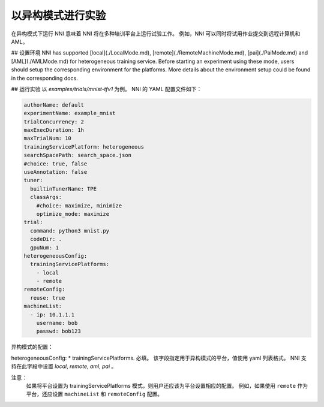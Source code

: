 **以异构模式进行实验**
===========================================

在异构模式下运行 NNI 意味着 NNI 将在多种培训平台上运行试验工作。 例如，NNI 可以同时将试用作业提交到远程计算机和 AML。

## 设置环境
NNI has supported [local](./LocalMode.md), [remote](./RemoteMachineMode.md), [pai](./PaiMode.md) and [AML](./AMLMode.md) for heterogeneous training service. Before starting an experiment using these mode, users should setup the corresponding environment for the platforms. More details about the environment setup could be found in the corresponding docs.



## 运行实验
以 `examples/trials/mnist-tfv1` 为例。 NNI 的 YAML 配置文件如下：

.. code-block:: yaml

    authorName: default
    experimentName: example_mnist
    trialConcurrency: 2
    maxExecDuration: 1h
    maxTrialNum: 10
    trainingServicePlatform: heterogeneous
    searchSpacePath: search_space.json
    #choice: true, false
    useAnnotation: false
    tuner:
      builtinTunerName: TPE
      classArgs:
        #choice: maximize, minimize
        optimize_mode: maximize
    trial:
      command: python3 mnist.py
      codeDir: .
      gpuNum: 1
    heterogeneousConfig:
      trainingServicePlatforms:
        - local
        - remote
    remoteConfig:
      reuse: true
    machineList:
      - ip: 10.1.1.1
        username: bob
        passwd: bob123

异构模式的配置：

heterogeneousConfig:
* trainingServicePlatforms. 必填。 该字段指定用于异构模式的平台，值使用 yaml 列表格式。 NNI 支持在此字段中设置 `local`, `remote`, `aml`, `pai` 。


注意：  
    如果将平台设置为 trainingServicePlatforms 模式，则用户还应该为平台设置相应的配置。 例如，如果使用 ``remote`` 作为平台，还应设置 ``machineList`` 和 ``remoteConfig`` 配置。
